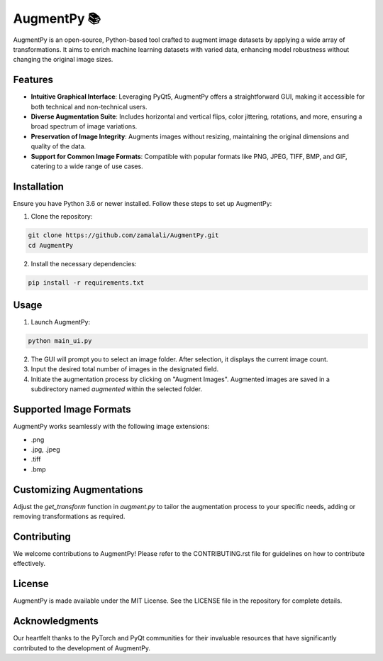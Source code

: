 AugmentPy 📚
=========

AugmentPy is an open-source, Python-based tool crafted to augment image datasets by applying a wide array of transformations. It aims to enrich machine learning datasets with varied data, enhancing model robustness without changing the original image sizes.

Features
--------

- **Intuitive Graphical Interface**: Leveraging PyQt5, AugmentPy offers a straightforward GUI, making it accessible for both technical and non-technical users.
- **Diverse Augmentation Suite**: Includes horizontal and vertical flips, color jittering, rotations, and more, ensuring a broad spectrum of image variations.
- **Preservation of Image Integrity**: Augments images without resizing, maintaining the original dimensions and quality of the data.
- **Support for Common Image Formats**: Compatible with popular formats like PNG, JPEG, TIFF, BMP, and GIF, catering to a wide range of use cases.

Installation
------------

Ensure you have Python 3.6 or newer installed. Follow these steps to set up AugmentPy:

1. Clone the repository:

.. code-block:: bash

   git clone https://github.com/zamalali/AugmentPy.git
   cd AugmentPy

2. Install the necessary dependencies:

.. code-block:: bash

   pip install -r requirements.txt

Usage
-----

1. Launch AugmentPy:

.. code-block:: bash

   python main_ui.py

2. The GUI will prompt you to select an image folder. After selection, it displays the current image count.

3. Input the desired total number of images in the designated field.

4. Initiate the augmentation process by clicking on "Augment Images". Augmented images are saved in a subdirectory named `augmented` within the selected folder.

Supported Image Formats
-----------------------

AugmentPy works seamlessly with the following image extensions:

- .png
- .jpg, .jpeg
- .tiff
- .bmp

Customizing Augmentations
-------------------------

Adjust the `get_transform` function in `augment.py` to tailor the augmentation process to your specific needs, adding or removing transformations as required.

Contributing
------------

We welcome contributions to AugmentPy! Please refer to the CONTRIBUTING.rst file for guidelines on how to contribute effectively.

License
-------

AugmentPy is made available under the MIT License. See the LICENSE file in the repository for complete details.

Acknowledgments
---------------

Our heartfelt thanks to the PyTorch and PyQt communities for their invaluable resources that have significantly contributed to the development of AugmentPy.
